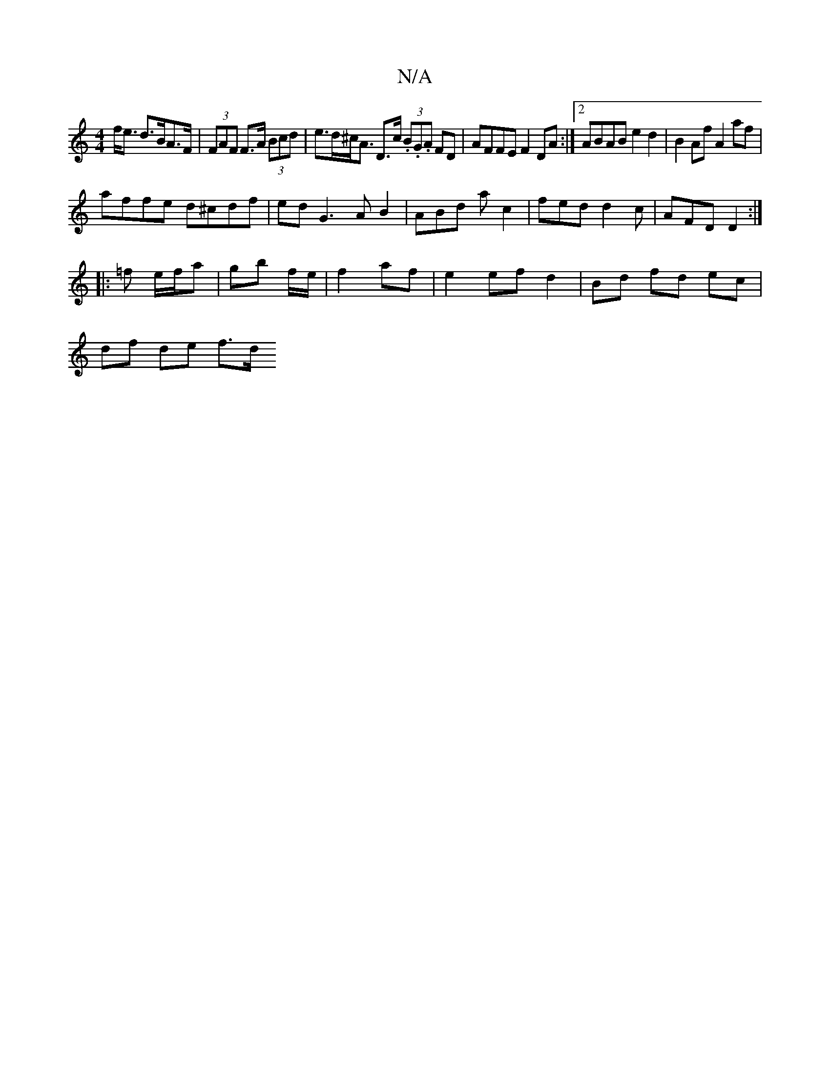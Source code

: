 X:1
T:N/A
M:4/4
R:N/A
K:Cmajor
 f<e d>BA>F | (3FAF F>A (3Bcd |e>d^c<A D>c (3.B.G.A FD|AFFE F2 DA:|2 ABAB e2 d2|B2Af A2af|
affe d^cdf | ed G3 A B2|ABd ac2|fed d2c|AFD D2:|
|:=f e/f/a |gb f/e/|f2 af | e2 ef d2 | Bd fd ec |
df de f>d 